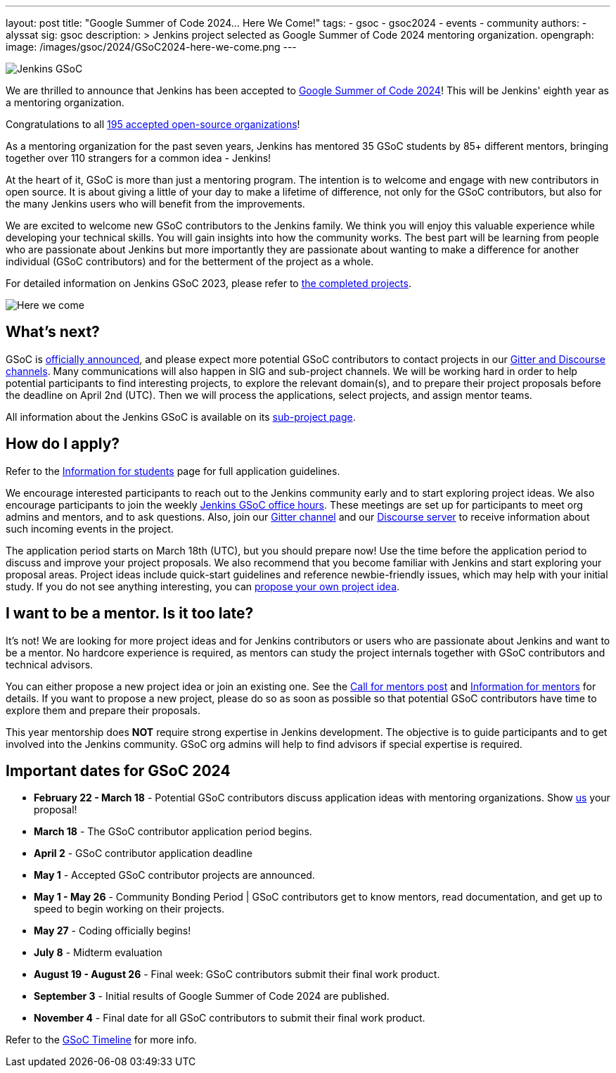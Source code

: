 ---
layout: post
title: "Google Summer of Code 2024… Here We Come!"
tags:
- gsoc
- gsoc2024
- events
- community
authors:
- alyssat
sig: gsoc
description: >
  Jenkins project selected as Google Summer of Code 2024 mentoring organization.
opengraph:
  image: /images/gsoc/2024/GSoC2024-here-we-come.png
---

image:/images/gsoc/jenkins-gsoc-logo_small.png[Jenkins GSoC, role=center, float=right]

We are thrilled to announce that Jenkins has been accepted to link:https://summerofcode.withgoogle.com/[Google Summer of Code 2024]! 
This will be Jenkins' eighth year as a mentoring organization. 

Congratulations to all link:https://summerofcode.withgoogle.com/programs/2024/organizations[195 accepted open-source organizations]!

As a mentoring organization for the past seven years, Jenkins has mentored 35 GSoC students by 85+ different mentors, bringing together over 110 strangers for a common idea - Jenkins! 

At the heart of it, GSoC is more than just a mentoring program.
The intention is to welcome and engage with new contributors in open source. 
It is about giving a little of your day to make a lifetime of difference, not only for the GSoC contributors, but also for the many Jenkins users who will benefit from the improvements.  

We are excited to welcome new GSoC contributors to the Jenkins family. 
We think you will enjoy this valuable experience while developing your technical skills. 
You will gain insights into how the community works. 
The best part will be learning from people who are passionate about Jenkins 
but more importantly they are passionate about wanting to make a difference for another individual (GSoC contributors) and for the betterment of the project as a whole.

For detailed information on Jenkins GSoC 2023, please refer to link:/projects/gsoc/2023/[the completed projects].

image:/images/gsoc/2024/GSoC2024-here-we-come.png[Here we come]

== What's next?
GSoC is link:https://opensource.googleblog.com/2024/02/mentor-organizations-announced-for.html[officially announced], and please expect more potential GSoC contributors to contact projects in our link:/projects/gsoc#contacts[Gitter and Discourse channels].
Many communications will also happen in SIG and sub-project channels.
We will be working hard in order to help potential participants to find interesting projects, to explore the relevant domain(s),
and to prepare their project proposals before the deadline on April 2nd (UTC).
Then we will process the applications, select projects, and assign mentor teams.

All information about the Jenkins GSoC is available on its link:/projects/gsoc/[sub-project page].

== How do I apply?

Refer to the link:/projects/gsoc/students[Information for students] page for full application guidelines.

We encourage interested participants to reach out to the Jenkins community early and to start exploring project ideas.
We also encourage participants to join the weekly link:https://docs.google.com/document/d/1UykfAHpPYtSx-r_PQIRikz2QUrX1SG-ySriz20rVmE0/edit?usp=sharing[Jenkins GSoC office hours].
These meetings are set up for participants to meet org admins and mentors, and to ask questions.
Also, join our link:https://app.gitter.im/#/room/#jenkinsci_gsoc-sig:gitter.im[Gitter channel] and our link:https://community.jenkins.io/c/contributing/gsoc/6[Discourse server] to receive information about such incoming events in the project.

The application period starts on March 18th (UTC), but you should prepare now!
Use the time before the application period to discuss and improve your project proposals.
We also recommend that you become familiar with Jenkins and start exploring your proposal areas.
Project ideas include quick-start guidelines and reference newbie-friendly issues, which may help with your initial study.
If you do not see anything interesting, you can link:/projects/gsoc/proposing-project-ideas/[propose your own project idea].

== I want to be a mentor. Is it too late?

It's not!
We are looking for more project ideas and for Jenkins contributors or users who are passionate about Jenkins and want to be a mentor.
No hardcore experience is required, as mentors can study the project internals together with GSoC contributors and technical advisors.

You can either propose a new project idea or join an existing one.
See the link:/blog/2023/12/05/google-summer-of-code-a-call-for-mentors/[Call for mentors post]
and link:/projects/gsoc/mentors[Information for mentors] for details.
If you want to propose a new project, please do so as soon as possible so that potential GSoC contributors have time to explore them and prepare their proposals.

This year mentorship does **NOT** require strong expertise in Jenkins development.
The objective is to guide participants and to get involved into the Jenkins community.
GSoC org admins will help to find advisors if special expertise is required.

== Important dates for GSoC 2024

* *February 22 - March 18* - Potential GSoC contributors discuss application ideas with mentoring organizations.
Show link:https://community.jenkins.io/c/contributing/gsoc/6[us] your proposal!
* *March 18* - The GSoC contributor application period begins.
* *April 2* - GSoC contributor application deadline
* *May 1* - Accepted GSoC contributor projects are announced.
* *May 1 - May 26* - Community Bonding Period | GSoC contributors get to know mentors, read documentation, and get up to speed to begin working on their projects.
* *May 27* - Coding officially begins!
* *July 8* - Midterm evaluation
* *August 19 - August 26* - Final week: GSoC contributors submit their final work product.
* *September 3* - Initial results of Google Summer of Code 2024 are published.
* *November 4* - Final date for all GSoC contributors to submit their final work product.

Refer to the link:https://developers.google.com/open-source/gsoc/timeline[GSoC Timeline] for more info.

